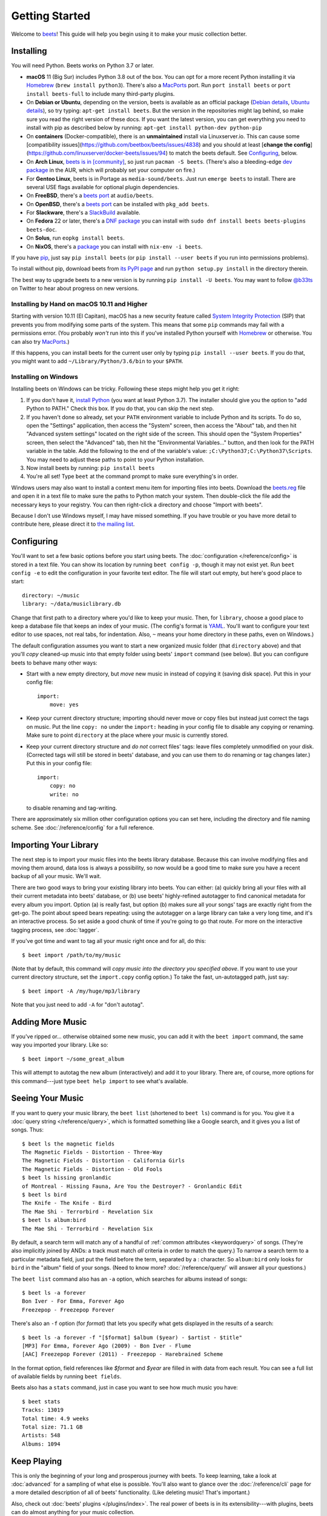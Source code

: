Getting Started
===============

Welcome to `beets`_! This guide will help you begin using it to make your music
collection better.

.. _beets: https://beets.io/

Installing
----------

You will need Python.
Beets works on Python 3.7 or later.

* **macOS** 11 (Big Sur) includes Python 3.8 out of the box.
  You can opt for a more recent Python installing it via `Homebrew`_
  (``brew install python3``).
  There's also a `MacPorts`_ port. Run ``port install beets`` or
  ``port install beets-full`` to include many third-party plugins.

* On **Debian or Ubuntu**, depending on the version, beets is available as an
  official package (`Debian details`_, `Ubuntu details`_), so try typing:
  ``apt-get install beets``. But the version in the repositories might lag
  behind, so make sure you read the right version of these docs. If you want
  the latest version, you can get everything you need to install with pip
  as described below by running:
  ``apt-get install python-dev python-pip``

* On **containers** (Docker-compatible), there is an **unmaintained**
  install via Linuxserver.io. This can cause some
  [compatibility issues](https://github.com/beetbox/beets/issues/4838)
  and you should at least
  [**change the config**](https://github.com/linuxserver/docker-beets/issues/94)
  to match the beets default. See `Configuring`_, below.

* On **Arch Linux**, `beets is in [community] <Arch community_>`_, so just run ``pacman -S
  beets``. (There's also a bleeding-edge `dev package <AUR_>`_ in the AUR, which will
  probably set your computer on fire.)

* For **Gentoo Linux**, beets is in Portage as ``media-sound/beets``. Just run
  ``emerge beets`` to install. There are several USE flags available for
  optional plugin dependencies.

* On **FreeBSD**, there's a `beets port <FreeBSD_>`_ at ``audio/beets``.

* On **OpenBSD**, there's a `beets port <OpenBSD_>`_ can be installed with ``pkg_add beets``.

* For **Slackware**, there's a `SlackBuild`_ available.

* On **Fedora** 22 or later, there's a `DNF package`_ you can install with ``sudo dnf install beets beets-plugins beets-doc``.

* On **Solus**, run ``eopkg install beets``.

* On **NixOS**, there's a `package <NixOS_>`_ you can install with ``nix-env -i beets``.

.. _DNF package: https://packages.fedoraproject.org/pkgs/beets/
.. _SlackBuild: https://slackbuilds.org/repository/14.2/multimedia/beets/
.. _FreeBSD: http://portsmon.freebsd.org/portoverview.py?category=audio&portname=beets
.. _AUR: https://aur.archlinux.org/packages/beets-git/
.. _Debian details: https://tracker.debian.org/pkg/beets
.. _Ubuntu details: https://launchpad.net/ubuntu/+source/beets
.. _OpenBSD: http://openports.se/audio/beets
.. _Arch community: https://www.archlinux.org/packages/community/any/beets/
.. _NixOS: https://github.com/NixOS/nixpkgs/tree/master/pkgs/tools/audio/beets
.. _MacPorts: https://www.macports.org

If you have `pip`_, just say ``pip install beets`` (or ``pip install --user
beets`` if you run into permissions problems).

To install without pip, download beets from `its PyPI page`_ and run ``python
setup.py install`` in the directory therein.

.. _its PyPI page: https://pypi.org/project/beets/#files
.. _pip: https://pip.pypa.io

The best way to upgrade beets to a new version is by running ``pip install -U
beets``. You may want to follow `@b33ts`_ on Twitter to hear about progress on
new versions.

.. _@b33ts: https://twitter.com/b33ts

Installing by Hand on macOS 10.11 and Higher
^^^^^^^^^^^^^^^^^^^^^^^^^^^^^^^^^^^^^^^^^^^^

Starting with version 10.11 (El Capitan), macOS has a new security feature
called `System Integrity Protection`_ (SIP) that prevents you from modifying
some parts of the system. This means that some ``pip`` commands may fail with a
permissions error. (You probably *won't* run into this if you've installed
Python yourself with `Homebrew`_ or otherwise. You can also try `MacPorts`_.)

If this happens, you can install beets for the current user only by typing
``pip install --user beets``. If you do that, you might want to add
``~/Library/Python/3.6/bin`` to your ``$PATH``.

.. _System Integrity Protection: https://support.apple.com/en-us/HT204899
.. _Homebrew: https://brew.sh

Installing on Windows
^^^^^^^^^^^^^^^^^^^^^

Installing beets on Windows can be tricky. Following these steps might help you
get it right:

1. If you don't have it, `install Python`_ (you want at least Python 3.7). The
   installer should give you the option to "add Python to PATH." Check this
   box. If you do that, you can skip the next step.

2. If you haven't done so already, set your ``PATH`` environment variable to
   include Python and its scripts. To do so, open the "Settings" application, 
   then access the "System" screen, then access the "About" tab, and then hit 
   "Advanced system settings" located on the right side of the screen. This 
   should open the "System Properties" screen, then select the "Advanced" tab, 
   then hit the "Environmental Variables..." button, and then look for the PATH 
   variable in the table. Add the following to the end of the variable's value: 
   ``;C:\Python37;C:\Python37\Scripts``. You may need to adjust these paths to 
   point to your Python installation.

3. Now install beets by running: ``pip install beets``

4. You're all set! Type ``beet`` at the command prompt to make sure everything's
   in order.

Windows users may also want to install a context menu item for importing files
into beets. Download the `beets.reg`_ file and open it in a text file to make
sure the paths to Python match your system. Then double-click the file add the
necessary keys to your registry. You can then right-click a directory and
choose "Import with beets".

Because I don't use Windows myself, I may have missed something. If you have
trouble or you have more detail to contribute here, please direct it to
`the mailing list`_.

.. _install Python: https://python.org/download/
.. _beets.reg: https://github.com/beetbox/beets/blob/master/extra/beets.reg
.. _install pip: https://pip.pypa.io/en/stable/installing/
.. _get-pip.py: https://bootstrap.pypa.io/get-pip.py


Configuring
-----------

You'll want to set a few basic options before you start using beets. The
:doc:`configuration </reference/config>` is stored in a text file. You
can show its location by running ``beet config -p``, though it may not
exist yet. Run ``beet config -e`` to edit the configuration in your
favorite text editor. The file will start out empty, but here's good
place to start::

    directory: ~/music
    library: ~/data/musiclibrary.db

Change that first path to a directory where you'd like to keep your music. Then,
for ``library``, choose a good place to keep a database file that keeps an index
of your music. (The config's format is `YAML`_. You'll want to configure your
text editor to use spaces, not real tabs, for indentation. Also, ``~`` means
your home directory in these paths, even on Windows.)

The default configuration assumes you want to start a new organized music folder
(that ``directory`` above) and that you'll *copy* cleaned-up music into that
empty folder using beets' ``import`` command (see below). But you can configure
beets to behave many other ways:

* Start with a new empty directory, but *move* new music in instead of copying
  it (saving disk space). Put this in your config file::

        import:
            move: yes

* Keep your current directory structure; importing should never move or copy
  files but instead just correct the tags on music. Put the line ``copy: no``
  under the ``import:`` heading in your config file to disable any copying or
  renaming. Make sure to point ``directory`` at the place where your music is
  currently stored.

* Keep your current directory structure and *do not* correct files' tags: leave
  files completely unmodified on your disk. (Corrected tags will still be stored
  in beets' database, and you can use them to do renaming or tag changes later.)
  Put this in your config file::

        import:
            copy: no
            write: no

  to disable renaming and tag-writing.

There are approximately six million other configuration options you can set
here, including the directory and file naming scheme. See
:doc:`/reference/config` for a full reference.

.. _YAML: https://yaml.org/

Importing Your Library
----------------------

The next step is to import your music files into the beets library database.
Because this can involve modifying files and moving them around, data loss is
always a possibility, so now would be a good time to make sure you have a
recent backup of all your music. We'll wait.

There are two good ways to bring your existing library into beets. You can
either: (a) quickly bring all your files with all their current metadata into
beets' database, or (b) use beets' highly-refined autotagger to find canonical
metadata for every album you import. Option (a) is really fast, but option (b)
makes sure all your songs' tags are exactly right from the get-go. The point
about speed bears repeating: using the autotagger on a large library can take a
very long time, and it's an interactive process. So set aside a good chunk of
time if you're going to go that route. For more on the interactive
tagging process, see :doc:`tagger`.

If you've got time and want to tag all your music right once and for all, do
this::

    $ beet import /path/to/my/music

(Note that by default, this command will *copy music into the directory you
specified above*. If you want to use your current directory structure, set the
``import.copy`` config option.) To take the fast,
un-autotagged path, just say::

    $ beet import -A /my/huge/mp3/library

Note that you just need to add ``-A`` for "don't autotag".

Adding More Music
-----------------

If you've ripped or... otherwise obtained some new music, you can add it with
the ``beet import`` command, the same way you imported your library. Like so::

    $ beet import ~/some_great_album

This will attempt to autotag the new album (interactively) and add it to your
library. There are, of course, more options for this command---just type ``beet
help import`` to see what's available.

Seeing Your Music
-----------------

If you want to query your music library, the ``beet list`` (shortened to ``beet
ls``) command is for you. You give it a :doc:`query string </reference/query>`,
which is formatted something like a Google search, and it gives you a list of
songs.  Thus::

    $ beet ls the magnetic fields
    The Magnetic Fields - Distortion - Three-Way
    The Magnetic Fields - Distortion - California Girls
    The Magnetic Fields - Distortion - Old Fools
    $ beet ls hissing gronlandic
    of Montreal - Hissing Fauna, Are You the Destroyer? - Gronlandic Edit
    $ beet ls bird
    The Knife - The Knife - Bird
    The Mae Shi - Terrorbird - Revelation Six
    $ beet ls album:bird
    The Mae Shi - Terrorbird - Revelation Six

By default, a search term will match any of a handful of :ref:`common
attributes <keywordquery>` of songs.
(They're
also implicitly joined by ANDs: a track must match *all* criteria in order to
match the query.) To narrow a search term to a particular metadata field, just
put the field before the term, separated by a : character. So ``album:bird``
only looks for ``bird`` in the "album" field of your songs. (Need to know more?
:doc:`/reference/query/` will answer all your questions.)

The ``beet list`` command also has an ``-a`` option, which searches for albums instead of songs::

    $ beet ls -a forever
    Bon Iver - For Emma, Forever Ago
    Freezepop - Freezepop Forever

There's also an ``-f`` option (for *format*) that lets you specify what gets displayed in the results of a search::

    $ beet ls -a forever -f "[$format] $album ($year) - $artist - $title"
    [MP3] For Emma, Forever Ago (2009) - Bon Iver - Flume
    [AAC] Freezepop Forever (2011) - Freezepop - Harebrained Scheme

In the format option, field references like `$format` and `$year` are filled
in with data from each result. You can see a full list of available fields by
running ``beet fields``.

Beets also has a ``stats`` command, just in case you want to see how much music
you have::

    $ beet stats
    Tracks: 13019
    Total time: 4.9 weeks
    Total size: 71.1 GB
    Artists: 548
    Albums: 1094

Keep Playing
------------

This is only the beginning of your long and prosperous journey with beets. To
keep learning, take a look at :doc:`advanced` for a sampling of what else
is possible. You'll also want to glance over the :doc:`/reference/cli` page
for a more detailed description of all of beets' functionality.  (Like
deleting music! That's important.)

Also, check out :doc:`beets' plugins </plugins/index>`.  The
real power of beets is in its extensibility---with plugins, beets can do almost
anything for your music collection.

You can always get help using the ``beet help`` command. The plain ``beet help``
command lists all the available commands; then, for example, ``beet help
import`` gives more specific help about the ``import`` command.

If you need more of a walkthrough, you can read an illustrated one `on the
beets blog <https://beets.io/blog/walkthrough.html>`_.

Please let us know what you think of beets via `the discussion board`_ or
`Mastodon`_.

.. _the mailing list: https://groups.google.com/group/beets-users
.. _the discussion board: https://github.com/beetbox/beets/discussions
.. _mastodon: https://fosstodon.org/@beets
